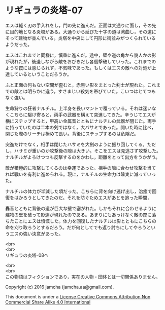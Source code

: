 #+OPTIONS: toc:nil
#+OPTIONS: \n:t

* リギュラの炎塔-07

  エスは軽く刃の手入れをし，門の先に進んだ。正面は大通りに面し，その先
  に目的地となる炎塔がある。大通りから延びた十字の道は湾曲し，その道に
  そって建物が並んでいる。炎塔を中央にして円形に街並みがつくられている
  ようだった。

  エスはこれまでと同様に，慎重に進んだ。途中，壁や道の角から幾人かの影
  が現れたが，後退しながら敵をおびきだし各個撃破していった。これまでの
  ような罠には感じられず，不気味であった。もしくはエスの敵への対処が上
  達しているということだろうか。

  ふと正面の何もない空間が歪むと，赤黒い影をまとった剣士が現れた。これま
  での敵とは明らかに違う，すさまじい殺気を帯びていた。こいつはとてつも
  なく強い。

  生命狩りの狂者ナルチル。上半身を長いマントで覆っている。それは迷いな
  くこちらに駆け寄ると，両手の武器を構えて突進してきた。辛うじてエスが
  横にステップすると，甲高い金属音とともにナルチルの武器が閉じた。両手
  に持っていたのは二本の剣ではなく，大バサミであった。開いた時に比べ，
  閉じた際のリーチは極めて長い。背後にステップするのは危険だ。

  突進だけでなく，相手は閉じたハサミを大剣のように振り回してくる。ただ
  し，ハサミが重いのか攻撃後の隙は大きい。そこをエスは見逃さず攻撃した。
  ナルチルがよろけつつも反撃するのをかわし，距離をとって出方をうかがう。

  敵が積極的に攻撃してくるのは幸運であった。相手の隙に合わせ攻撃を当て
  れば戦いを有利に進められる。現に，ナルチルの生命力は確実に減っていっ
  た。
  
  ナルチルの体力が半減した頃だった。こちらに背を向け逃げ出し，治癒で回
  復をはかろうとしてきたのだ。それを防ぐためエスがあとを追った瞬間，

  轟音とともに背後の道が巨大な壁で塞がれた。しかもそれに合わせるように
  建物の壁を破って影達が現れたのである。あまりにもあっけなく敵の罠に落
  ちたことにエスは憤慨した。体力を回復したナルチルは影とともにこちらの
  命を刈り取ろうとするだろう。だが何としてでも返り討ちにしてやろうとい
  うエスの強い決意があった。


  <br>
  <br>
  リギュラの炎塔-08へ


  <br>
  <br>
  この物語はフィクションであり，実在の人物・団体とは一切関係ありません。

  Copyright (c) 2016 jamcha (jamcha.aa@gmail.com).

  This document is under a [[http://creativecommons.org/licenses/by-nc-sa/4.0/deed][License Creative Commons Attribution Non Commercial Share Alike 4.0 International]]

  [[http://creativecommons.org/licenses/by-nc-sa/4.0/deed][file:http://i.creativecommons.org/l/by-nc-sa/3.0/80x15.png]]

